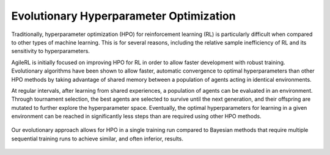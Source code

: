 Evolutionary Hyperparameter Optimization
========================================

Traditionally, hyperparameter optimization (HPO) for reinforcement learning (RL) is particularly difficult when compared to other types of machine learning.
This is for several reasons, including the relative sample inefficiency of RL and its sensitivity to hyperparameters.

AgileRL is initially focused on improving HPO for RL in order to allow faster development with robust training.
Evolutionary algorithms have been shown to allow faster, automatic convergence to optimal hyperparameters than other HPO methods by taking advantage of
shared memory between a population of agents acting in identical environments.

At regular intervals, after learning from shared experiences, a population of agents can be evaluated in an environment. Through tournament selection, the
best agents are selected to survive until the next generation, and their offspring are mutated to further explore the hyperparameter space.
Eventually, the optimal hyperparameters for learning in a given environment can be reached in significantly less steps than are required using other HPO methods.

.. figure:: https://github.com/AgileRL/AgileRL/assets/118982716/27260e5a-80cb-4950-a858-21d1debb5d21
   :align: center

   Our evolutionary approach allows for HPO in a single training run compared to Bayesian methods that require multiple sequential training runs
   to achieve similar, and often inferior, results.
